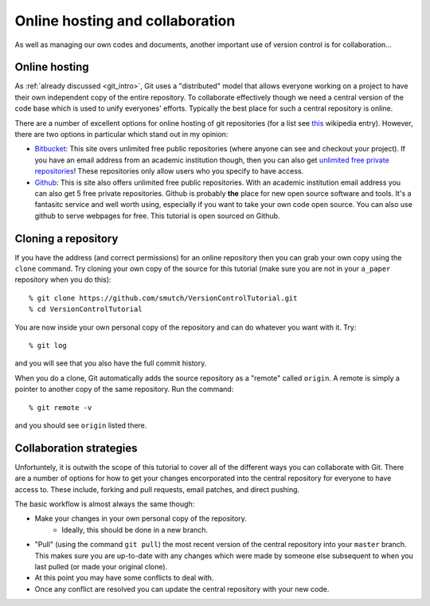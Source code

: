 Online hosting and collaboration
================================

As well as managing our own codes and documents, another important use of
version control is for collaboration...

Online hosting
--------------

As :ref:`already discussed <git_intro>`, Git uses a "distributed" model that
allows everyone working on a project to have their own independent copy of the
entire repository.  To collaborate effectively though we need a central version
of the code base which is used to unify everyones' efforts.  Typically the best
place for such a central repository is online.

There are a number of excellent options for online hosting of git repositories
(for a list see `this
<http://en.wikipedia.org/wiki/Git_(software)#Source_code_hosting>`_ wikipedia
entry). However, there are two options in particular which stand out in my
opinion:

- `Bitbucket <https://bitbucket.org/>`_: This site overs unlimited free public
  repositories (where anyone can see and checkout your project).  If you have an
  email address from an academic institution though, then you can also get
  `unlimited free private repositories
  <http://blog.bitbucket.org/2012/08/20/bitbucket-academic/>`_!  These
  repositories only allow users who you specify to have access.  
  
- `Github <https://github.com/>`_: This is site also offers unlimited free
  public repositories.  With an academic institution email address you can also
  get 5 free private repositories.  Github is probably **the** place for new
  open source software and tools.  It's a fantasitc service and well worth
  using, especially if you want to take your own code open source.  You can also
  use github to serve webpages for free.  This tutorial is open sourced on
  Github.


Cloning a repository
--------------------

If you have the address (and correct permissions) for an online repository then
you can grab your own copy using the ``clone`` command.  Try cloning your own
copy of the source for this tutorial (make sure you are not in your ``a_paper``
repository when you do this)::

    % git clone https://github.com/smutch/VersionControlTutorial.git
    % cd VersionControlTutorial

You are now inside your own personal copy of the repository and can do
whatever you want with it.  Try::

    % git log

and you will see that you also have the full commit history.

When you do a clone, Git automatically adds the source repository as a "remote"
called ``origin``.  A remote is simply a pointer to another copy of the same
repository.  Run the command::

    % git remote -v

and you should see ``origin`` listed there.


Collaboration strategies
------------------------

Unfortuntely, it is outwith the scope of this tutorial to cover all of the
different ways you can collaborate with Git.  There are a number of options for
how to get your changes encorporated into the central repository for everyone to
have access to.  These include, forking and pull requests, email patches, and
direct pushing.

The basic workflow is almost always the same though:

- Make your changes in your own personal copy of the repository.
    - Ideally, this should be done in a new branch.
- "Pull" (using the command ``git pull``) the most recent version of the central
  repository into your ``master`` branch.  This makes sure you are up-to-date
  with any changes which were made by someone else subsequent to when you last
  pulled (or made your original clone).
- At this point you may have some conflicts to deal with.
- Once any conflict are resolved you can update the central repository with your
  new code.



